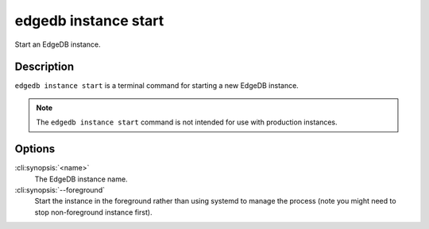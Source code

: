.. _ref_cli_edgedb_instance_start:


=====================
edgedb instance start
=====================

Start an EdgeDB instance.

.. cli:synopsis::

     edgedb instance start [--foreground] <name>


Description
===========

``edgedb instance start`` is a terminal command for starting a new
EdgeDB instance.

.. note::

    The ``edgedb instance start`` command is not intended for use with
    production instances.


Options
=======

:cli:synopsis:`<name>`
    The EdgeDB instance name.

:cli:synopsis:`--foreground`
    Start the instance in the foreground rather than using systemd to
    manage the process (note you might need to stop non-foreground
    instance first).
